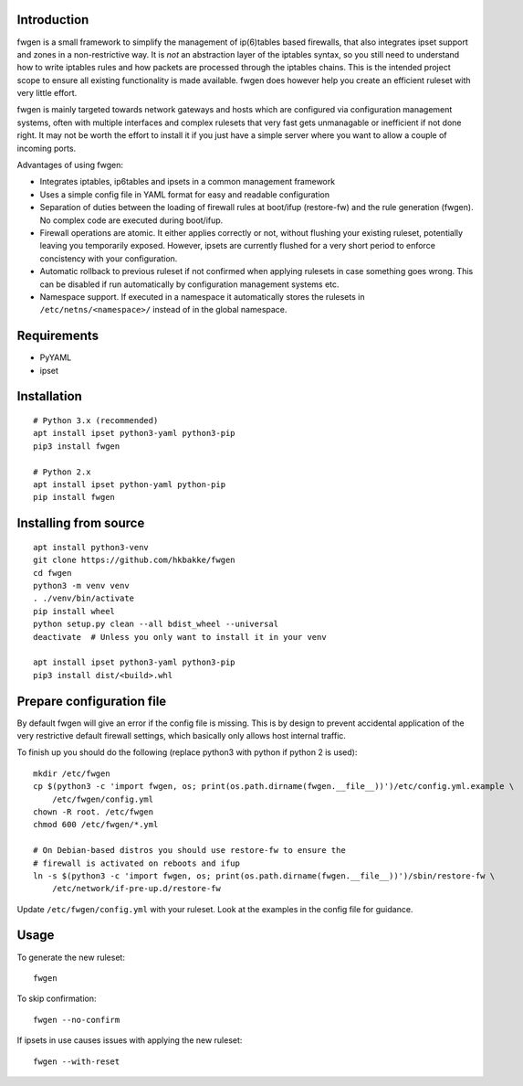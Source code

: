 Introduction
============

fwgen is a small framework to simplify the management of
ip(6)tables based firewalls, that also integrates ipset support and
zones in a non-restrictive way. It is *not* an abstraction layer of the
iptables syntax, so you still need to understand how to write iptables
rules and how packets are processed through the iptables chains. This is
the intended project scope to ensure all existing functionality is made
available. fwgen does however help you create an efficient ruleset with
very little effort.

fwgen is mainly targeted towards network gateways and hosts which are
configured via configuration management systems, often with multiple
interfaces and complex rulesets that very fast gets unmanagable or
inefficient if not done right. It may not be worth the effort to install
it if you just have a simple server where you want to allow a couple of
incoming ports.

Advantages of using fwgen:

- Integrates iptables, ip6tables and ipsets in a common management framework
- Uses a simple config file in YAML format for easy and readable configuration
- Separation of duties between the loading of firewall rules at boot/ifup (restore-fw) and the rule generation (fwgen). No complex code are executed during boot/ifup.
- Firewall operations are atomic. It either applies correctly or not, without flushing your existing ruleset, potentially leaving you temporarily exposed. However, ipsets are currently flushed for a very short period to enforce concistency with your configuration.
- Automatic rollback to previous ruleset if not confirmed when applying rulesets in case something goes wrong. This can be disabled if run automatically by configuration management systems etc.
- Namespace support. If executed in a namespace it automatically stores the rulesets in ``/etc/netns/<namespace>/`` instead of in the global namespace.

Requirements
============

-  PyYAML
-  ipset

Installation
============

::

    # Python 3.x (recommended)
    apt install ipset python3-yaml python3-pip
    pip3 install fwgen

    # Python 2.x
    apt install ipset python-yaml python-pip
    pip install fwgen

Installing from source
======================

::

    apt install python3-venv
    git clone https://github.com/hkbakke/fwgen
    cd fwgen
    python3 -m venv venv
    . ./venv/bin/activate
    pip install wheel
    python setup.py clean --all bdist_wheel --universal
    deactivate  # Unless you only want to install it in your venv

    apt install ipset python3-yaml python3-pip
    pip3 install dist/<build>.whl

Prepare configuration file
==========================

By default fwgen will give an error if the config file is missing. This is by design to prevent accidental application of the very restrictive default firewall settings, which basically only allows host internal traffic.

To finish up you should do the following (replace python3 with python if python 2 is used):

::

    mkdir /etc/fwgen
    cp $(python3 -c 'import fwgen, os; print(os.path.dirname(fwgen.__file__))')/etc/config.yml.example \
        /etc/fwgen/config.yml
    chown -R root. /etc/fwgen
    chmod 600 /etc/fwgen/*.yml

    # On Debian-based distros you should use restore-fw to ensure the
    # firewall is activated on reboots and ifup
    ln -s $(python3 -c 'import fwgen, os; print(os.path.dirname(fwgen.__file__))')/sbin/restore-fw \
        /etc/network/if-pre-up.d/restore-fw

Update ``/etc/fwgen/config.yml`` with your ruleset. Look at the examples in the config file for guidance.

Usage
=====

To generate the new ruleset:

::

    fwgen

To skip confirmation:

::

    fwgen --no-confirm

If ipsets in use causes issues with applying the new ruleset:

::

    fwgen --with-reset

.. _example configuration: fwgen/etc/config.yml.example
